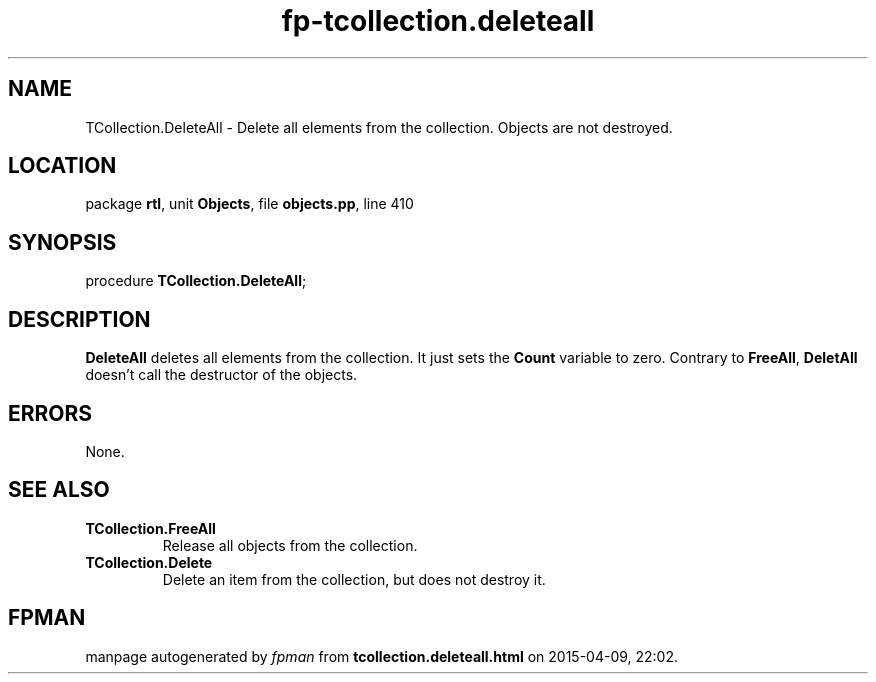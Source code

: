 .\" file autogenerated by fpman
.TH "fp-tcollection.deleteall" 3 "2014-03-14" "fpman" "Free Pascal Programmer's Manual"
.SH NAME
TCollection.DeleteAll - Delete all elements from the collection. Objects are not destroyed.
.SH LOCATION
package \fBrtl\fR, unit \fBObjects\fR, file \fBobjects.pp\fR, line 410
.SH SYNOPSIS
procedure \fBTCollection.DeleteAll\fR;
.SH DESCRIPTION
\fBDeleteAll\fR deletes all elements from the collection. It just sets the \fBCount\fR variable to zero. Contrary to \fBFreeAll\fR, \fBDeletAll\fR doesn't call the destructor of the objects.


.SH ERRORS
None.


.SH SEE ALSO
.TP
.B TCollection.FreeAll
Release all objects from the collection.
.TP
.B TCollection.Delete
Delete an item from the collection, but does not destroy it.

.SH FPMAN
manpage autogenerated by \fIfpman\fR from \fBtcollection.deleteall.html\fR on 2015-04-09, 22:02.

